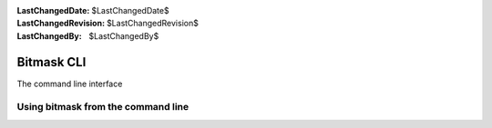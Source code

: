 :LastChangedDate: $LastChangedDate$
:LastChangedRevision: $LastChangedRevision$
:LastChangedBy: $LastChangedBy$

.. _cli:


Bitmask CLI
================================
The command line interface

Using bitmask from the command line
-----------------------------------
